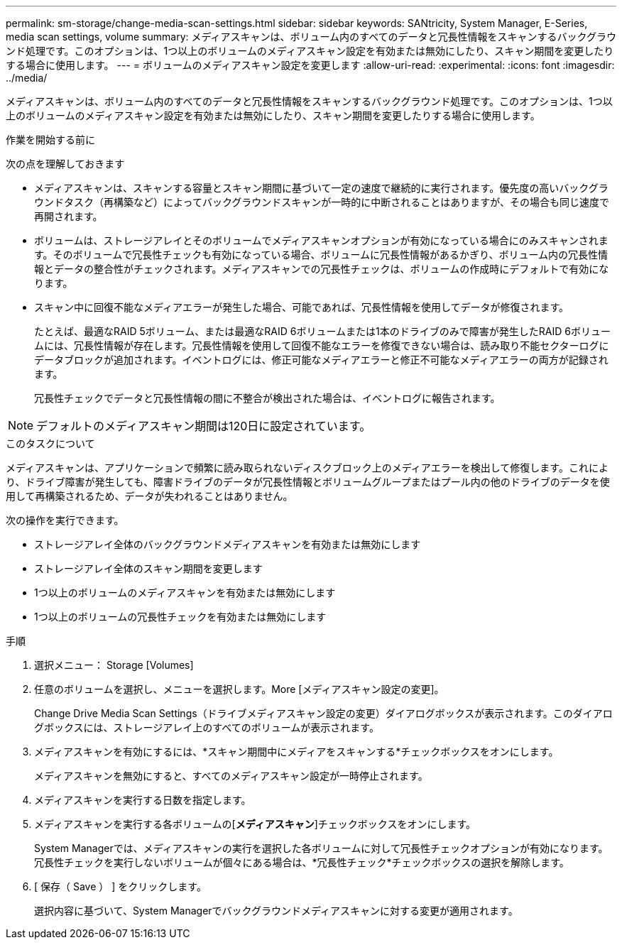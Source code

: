 ---
permalink: sm-storage/change-media-scan-settings.html 
sidebar: sidebar 
keywords: SANtricity, System Manager, E-Series, media scan settings, volume 
summary: メディアスキャンは、ボリューム内のすべてのデータと冗長性情報をスキャンするバックグラウンド処理です。このオプションは、1つ以上のボリュームのメディアスキャン設定を有効または無効にしたり、スキャン期間を変更したりする場合に使用します。 
---
= ボリュームのメディアスキャン設定を変更します
:allow-uri-read: 
:experimental: 
:icons: font
:imagesdir: ../media/


[role="lead"]
メディアスキャンは、ボリューム内のすべてのデータと冗長性情報をスキャンするバックグラウンド処理です。このオプションは、1つ以上のボリュームのメディアスキャン設定を有効または無効にしたり、スキャン期間を変更したりする場合に使用します。

.作業を開始する前に
次の点を理解しておきます

* メディアスキャンは、スキャンする容量とスキャン期間に基づいて一定の速度で継続的に実行されます。優先度の高いバックグラウンドタスク（再構築など）によってバックグラウンドスキャンが一時的に中断されることはありますが、その場合も同じ速度で再開されます。
* ボリュームは、ストレージアレイとそのボリュームでメディアスキャンオプションが有効になっている場合にのみスキャンされます。そのボリュームで冗長性チェックも有効になっている場合、ボリュームに冗長性情報があるかぎり、ボリューム内の冗長性情報とデータの整合性がチェックされます。メディアスキャンでの冗長性チェックは、ボリュームの作成時にデフォルトで有効になります。
* スキャン中に回復不能なメディアエラーが発生した場合、可能であれば、冗長性情報を使用してデータが修復されます。
+
たとえば、最適なRAID 5ボリューム、または最適なRAID 6ボリュームまたは1本のドライブのみで障害が発生したRAID 6ボリュームには、冗長性情報が存在します。冗長性情報を使用して回復不能なエラーを修復できない場合は、読み取り不能セクターログにデータブロックが追加されます。イベントログには、修正可能なメディアエラーと修正不可能なメディアエラーの両方が記録されます。

+
冗長性チェックでデータと冗長性情報の間に不整合が検出された場合は、イベントログに報告されます。




NOTE: デフォルトのメディアスキャン期間は120日に設定されています。

.このタスクについて
メディアスキャンは、アプリケーションで頻繁に読み取られないディスクブロック上のメディアエラーを検出して修復します。これにより、ドライブ障害が発生しても、障害ドライブのデータが冗長性情報とボリュームグループまたはプール内の他のドライブのデータを使用して再構築されるため、データが失われることはありません。

次の操作を実行できます。

* ストレージアレイ全体のバックグラウンドメディアスキャンを有効または無効にします
* ストレージアレイ全体のスキャン期間を変更します
* 1つ以上のボリュームのメディアスキャンを有効または無効にします
* 1つ以上のボリュームの冗長性チェックを有効または無効にします


.手順
. 選択メニュー： Storage [Volumes]
. 任意のボリュームを選択し、メニューを選択します。More [メディアスキャン設定の変更]。
+
Change Drive Media Scan Settings（ドライブメディアスキャン設定の変更）ダイアログボックスが表示されます。このダイアログボックスには、ストレージアレイ上のすべてのボリュームが表示されます。

. メディアスキャンを有効にするには、*スキャン期間中にメディアをスキャンする*チェックボックスをオンにします。
+
メディアスキャンを無効にすると、すべてのメディアスキャン設定が一時停止されます。

. メディアスキャンを実行する日数を指定します。
. メディアスキャンを実行する各ボリュームの[*メディアスキャン*]チェックボックスをオンにします。
+
System Managerでは、メディアスキャンの実行を選択した各ボリュームに対して冗長性チェックオプションが有効になります。冗長性チェックを実行しないボリュームが個々にある場合は、*冗長性チェック*チェックボックスの選択を解除します。

. [ 保存（ Save ） ] をクリックします。
+
選択内容に基づいて、System Managerでバックグラウンドメディアスキャンに対する変更が適用されます。


